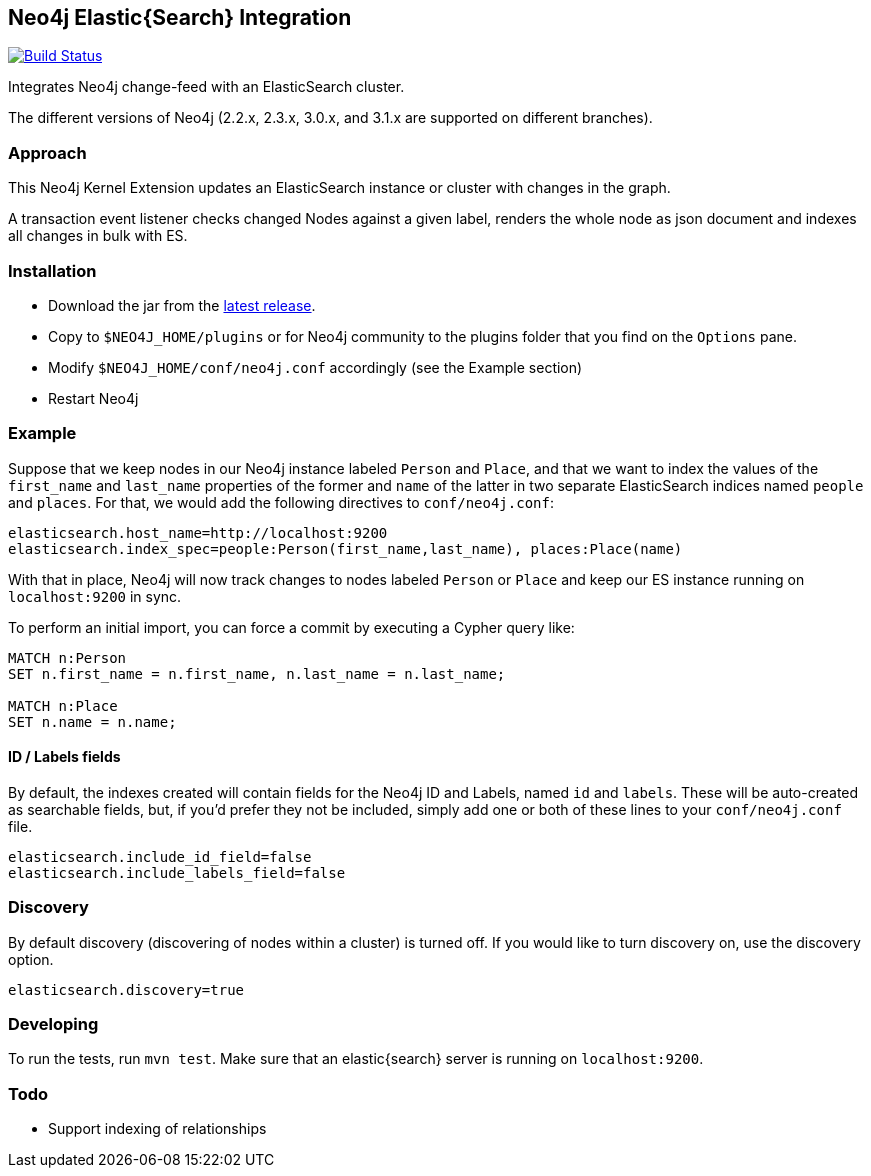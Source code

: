 == Neo4j Elastic{Search} Integration

image:https://travis-ci.org/neo4j-contrib/neo4j-elasticsearch.svg?branch=3.1["Build Status", link="https://travis-ci.org/neo4j-contrib/neo4j-elasticsearch"]

Integrates Neo4j change-feed with an ElasticSearch cluster.

The different versions of Neo4j (2.2.x, 2.3.x, 3.0.x, and 3.1.x are supported on different branches).

=== Approach

This Neo4j Kernel Extension updates an ElasticSearch instance or cluster with changes in the graph.

A transaction event listener checks changed Nodes against a given label, renders the whole node as json document and indexes all changes in bulk with ES.

=== Installation

* Download the jar from the https://github.com/neo4j-contrib/neo4j-elasticsearch/releases[latest release].
* Copy to `$NEO4J_HOME/plugins` or for Neo4j community to the plugins folder that you find on the `Options` pane.
* Modify `$NEO4J_HOME/conf/neo4j.conf` accordingly (see the Example section)
* Restart Neo4j

=== Example

Suppose that we keep nodes in our Neo4j instance labeled `Person` and
`Place`, and that we want to index the values of the `first_name` and
`last_name` properties of the former and `name` of the latter in two
separate ElasticSearch indices named `people` and `places`. For that,
we would add the following directives to `conf/neo4j.conf`:

----
elasticsearch.host_name=http://localhost:9200
elasticsearch.index_spec=people:Person(first_name,last_name), places:Place(name)
----

With that in place, Neo4j will now track changes to nodes labeled
`Person` or `Place` and keep our ES instance running on
`localhost:9200` in sync.

To perform an initial import, you can force a commit by executing a
Cypher query like:

----
MATCH n:Person
SET n.first_name = n.first_name, n.last_name = n.last_name;

MATCH n:Place
SET n.name = n.name;
----

==== ID / Labels fields
By default, the indexes created will contain fields for the Neo4j ID and Labels, named `id` and `labels`. 
These will be auto-created as searchable fields, but, if you'd prefer they not be included,
simply add one or both of these lines to your `conf/neo4j.conf` file.

```
elasticsearch.include_id_field=false
elasticsearch.include_labels_field=false
```

=== Discovery
By default discovery (discovering of nodes within a cluster) is turned off.
If you would like to turn discovery on, use the discovery option.

```
elasticsearch.discovery=true
```

=== Developing

To run the tests, run `mvn test`. Make sure that an elastic{search} server is running on
`localhost:9200`.

=== Todo

* Support indexing of relationships
